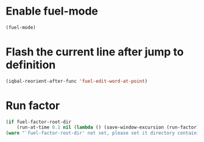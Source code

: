 * Enable fuel-mode
  #+BEGIN_SRC emacs-lisp
    (fuel-mode)
  #+END_SRC


* Flash the current line after jump to definition
  #+BEGIN_SRC emacs-lisp
    (iqbal-reorient-after-func 'fuel-edit-word-at-point)
  #+END_SRC


* Run factor
  #+BEGIN_SRC emacs-lisp
    (if fuel-factor-root-dir
        (run-at-time 0.1 nil (lambda () (save-window-excursion (run-factor))))
    (warn "`fuel-factor-root-dir' not set, please set it directory containing factor"))
  #+END_SRC
